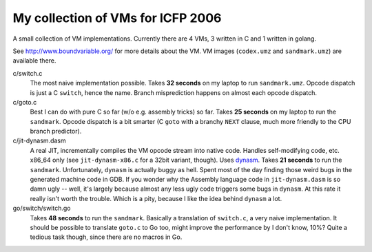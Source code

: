 My collection of VMs for ICFP 2006
==================================

A small collection of VM implementations. Currently there are 4 VMs,
3 written in C and 1 written in golang.

See http://www.boundvariable.org/ for more details about the VM.
VM images (``codex.umz`` and ``sandmark.umz``) are available there.

c/switch.c
    The most naive implementation possible. Takes **32 seconds** on my 
    laptop to run ``sandmark.umz``. Opcode dispatch is just a C ``switch``, 
    hence the name. Branch misprediction happens on almost each opcode 
    dispatch.

c/goto.c
    Best I can do with pure C so far (w/o e.g. assembly tricks) so far.  
    Takes **25 seconds** on my laptop to run the ``sandmark``. Opcode 
    dispatch is a bit smarter (C ``goto`` with a branchy ``NEXT`` clause, 
    much more friendly to the CPU branch predictor).  

c/jit-dynasm.dasm
    A real JIT, incrementally compiles the VM opcode stream into native 
    code. Handles self-modifying code, etc. x86_64 only (see 
    ``jit-dynasm-x86.c`` for a 32bit variant, though).  Uses dynasm_.
    Takes **21 seconds** to run the ``sandmark``.  Unfortunately, 
    ``dynasm`` is actually buggy as hell.  Spent most of the day finding 
    those weird bugs in the generated machine code in GDB. If you wonder 
    why the Assembly language code in ``jit-dynasm.dasm`` is so damn ugly 
    -- well, it's largely because almost any less ugly code triggers some 
    bugs in ``dynasm``.  At this rate it really isn't worth the trouble.  
    Which is a pity, because I like the idea behind ``dynasm`` a lot.

go/switch/switch.go
    Takes **48 seconds** to run the ``sandmark``. Basically a translation 
    of ``switch.c``, a very naive implementation. It should be possible to 
    translate ``goto.c`` to Go too, might improve the performance by I 
    don't know, 10%? Quite a tedious task though, since there are no macros 
    in Go.

.. _dynasm: https://corsix.github.io/dynasm-doc/
